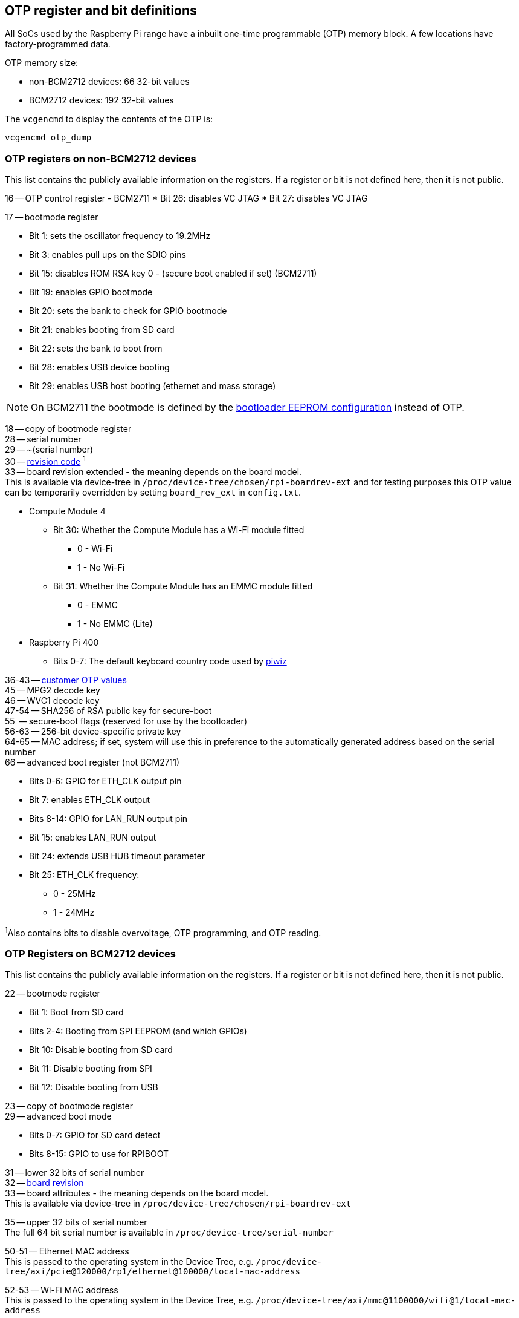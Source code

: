 == OTP register and bit definitions

All SoCs used by the Raspberry Pi range have a inbuilt one-time programmable (OTP) memory block. A few locations have factory-programmed data.

OTP memory size:

* non-BCM2712 devices: 66 32-bit values
* BCM2712 devices: 192 32-bit values

The `vcgencmd` to display the contents of the OTP is:

----
vcgencmd otp_dump
----

=== OTP registers on non-BCM2712 devices

This list contains the publicly available information on the registers. If a register or bit is not defined here, then it is not public.

16 -- OTP control register - BCM2711
* Bit 26: disables VC JTAG
* Bit 27: disables VC JTAG

17 -- bootmode register

* Bit 1: sets the oscillator frequency to 19.2MHz
* Bit 3: enables pull ups on the SDIO pins
* Bit 15: disables ROM RSA key 0 - (secure boot enabled if set) (BCM2711)
* Bit 19: enables GPIO bootmode
* Bit 20: sets the bank to check for GPIO bootmode
* Bit 21: enables booting from SD card
* Bit 22: sets the bank to boot from
* Bit 28: enables USB device booting
* Bit 29: enables USB host booting (ethernet and mass storage)

NOTE: On BCM2711 the bootmode is defined by the xref:raspberry-pi.adoc#raspberry-pi-bootloader-configuration[bootloader EEPROM configuration] instead of OTP.

18 -- copy of bootmode register +
28 -- serial number +
29 -- ~(serial number) +
30 -- xref:raspberry-pi.adoc#raspberry-pi-revision-codes[revision code] ^1^ +
33 -- board revision extended - the meaning depends on the board model. +
This is available via device-tree in `/proc/device-tree/chosen/rpi-boardrev-ext` and for testing purposes this OTP value can be temporarily overridden by setting `board_rev_ext` in `config.txt`.

* Compute Module 4
 ** Bit 30: Whether the Compute Module has a Wi-Fi module fitted
  *** 0 - Wi-Fi
  *** 1 - No Wi-Fi
 ** Bit 31: Whether the Compute Module has an EMMC module fitted
  *** 0 - EMMC
  *** 1 - No EMMC (Lite)
* Raspberry Pi 400
 ** Bits 0-7: The default keyboard country code used by https://github.com/raspberrypi-ui/piwiz[piwiz]

36-43 -- xref:raspberry-pi.adoc#industrial-use-of-the-raspberry-pi[customer OTP values] +
45 -- MPG2 decode key +
46 -- WVC1 decode key +
47-54 -- SHA256 of RSA public key for secure-boot +
55    -- secure-boot flags (reserved for use by the bootloader) +
56-63 -- 256-bit device-specific private key +
64-65 -- MAC address; if set, system will use this in preference to the automatically generated address based on the serial number +
66 -- advanced boot register (not BCM2711)

* Bits 0-6: GPIO for ETH_CLK output pin
* Bit 7: enables ETH_CLK output
* Bits 8-14: GPIO for LAN_RUN output pin
* Bit 15: enables LAN_RUN output
* Bit 24: extends USB HUB timeout parameter
* Bit 25: ETH_CLK frequency:
 ** 0 - 25MHz
 ** 1 - 24MHz

^1^Also contains bits to disable overvoltage, OTP programming, and OTP reading.

=== OTP Registers on BCM2712 devices

This list contains the publicly available information on the registers. If a register or bit is not defined here, then it is not public.

22 -- bootmode register +

* Bit 1: Boot from SD card
* Bits 2-4: Booting from SPI EEPROM (and which GPIOs)
* Bit 10: Disable booting from SD card
* Bit 11: Disable booting from SPI
* Bit 12: Disable booting from USB

23 -- copy of bootmode register +
29 -- advanced boot mode +

* Bits 0-7: GPIO for SD card detect
* Bits 8-15: GPIO to use for RPIBOOT

31 -- lower 32 bits of serial number +
32 -- xref:raspberry-pi.adoc#raspberry-pi-revision-codes[board revision] +
33 -- board attributes - the meaning depends on the board model. +
This is available via device-tree in `/proc/device-tree/chosen/rpi-boardrev-ext`

35 -- upper 32 bits of serial number +
The full 64 bit serial number is available in `/proc/device-tree/serial-number`

50-51 -- Ethernet MAC address +
This is passed to the operating system in the Device Tree, e.g. `/proc/device-tree/axi/pcie@120000/rp1/ethernet@100000/local-mac-address`

52-53 -- Wi-Fi MAC address +
This is passed to the operating system in the Device Tree, e.g. `/proc/device-tree/axi/mmc@1100000/wifi@1/local-mac-address`

54-55 -- Bluetooth MAC address +
This is passed to the operating system in the Device Tree, e.g. `/proc/device-tree/soc/serial@7d50c000/bluetooth/local-bd-address`

77-84 -- xref:raspberry-pi.adoc#industrial-use-of-the-raspberry-pi[customer OTP values] +
86 -- board country - The default keyboard country code used by https://github.com/raspberrypi-ui/piwiz[piwiz] +
If set, this is available via Device Tree in `/proc/device-tree/chosen/rpi-country-code`

87-88 -- xref:raspberry-pi.adoc#industrial-use-of-the-raspberry-pi[customer Ethernet MAC address] +
Overrides OTP rows 50-51 if set

89-90 -- xref:raspberry-pi.adoc#industrial-use-of-the-raspberry-pi[customer Wi-Fi MAC address] +
Overrides OTP rows 52-53 if set

89-90 -- xref:raspberry-pi.adoc#industrial-use-of-the-raspberry-pi[customer Bluetooth MAC address] +
Overrides OTP rows 54-55 if set

109-114 -- Factory device UUID +
Currently a 16-digit numerical id which should match the bar code on the device. Padded with zero characters and c40 encoded.

This is available via device-tree in `/proc/device-tree/chosen/rpi-duid`.
